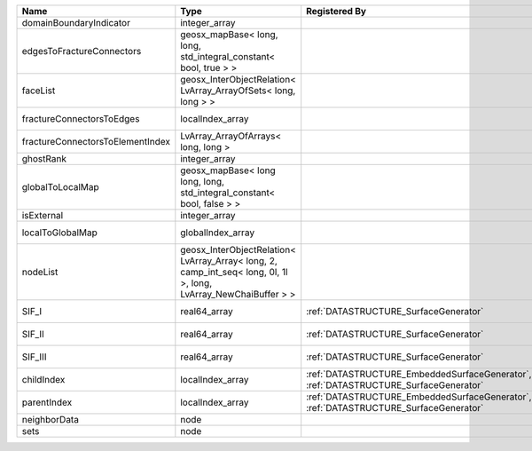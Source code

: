 

================================ ================================================================================================================ ==================================================================================== ==================================================================== 
Name                             Type                                                                                                             Registered By                                                                        Description                                                          
================================ ================================================================================================================ ==================================================================================== ==================================================================== 
domainBoundaryIndicator          integer_array                                                                                                                                                                                         (no description available)                                           
edgesToFractureConnectors        geosx_mapBase< long, long, std_integral_constant< bool, true > >                                                                                                                                      A map of edge local indices to the fracture connector local indices. 
faceList                         geosx_InterObjectRelation< LvArray_ArrayOfSets< long, long > >                                                                                                                                        (no description available)                                           
fractureConnectorsToEdges        localIndex_array                                                                                                                                                                                      A map of fracture connector local indices to edge local indices.     
fractureConnectorsToElementIndex LvArray_ArrayOfArrays< long, long >                                                                                                                                                                   A map of fracture connector local indices face element local indices 
ghostRank                        integer_array                                                                                                                                                                                         (no description available)                                           
globalToLocalMap                 geosx_mapBase< long long, long, std_integral_constant< bool, false > >                                                                                                                                (no description available)                                           
isExternal                       integer_array                                                                                                                                                                                         (no description available)                                           
localToGlobalMap                 globalIndex_array                                                                                                                                                                                     Array that contains a map from localIndex to globalIndex.            
nodeList                         geosx_InterObjectRelation< LvArray_Array< long, 2, camp_int_seq< long, 0l, 1l >, long, LvArray_NewChaiBuffer > >                                                                                      (no description available)                                           
SIF_I                            real64_array                                                                                                     :ref:`DATASTRUCTURE_SurfaceGenerator`                                                Calculated mode 1 Stress Intensity Factor on the node.               
SIF_II                           real64_array                                                                                                     :ref:`DATASTRUCTURE_SurfaceGenerator`                                                Calculated mode 2 Stress Intensity Factor on the node.               
SIF_III                          real64_array                                                                                                     :ref:`DATASTRUCTURE_SurfaceGenerator`                                                Calculated mode 3 Stress Intensity Factor on the node.               
childIndex                       localIndex_array                                                                                                 :ref:`DATASTRUCTURE_EmbeddedSurfaceGenerator`, :ref:`DATASTRUCTURE_SurfaceGenerator` Index of child within the mesh object it is registered on.           
parentIndex                      localIndex_array                                                                                                 :ref:`DATASTRUCTURE_EmbeddedSurfaceGenerator`, :ref:`DATASTRUCTURE_SurfaceGenerator` Index of parent within the mesh object it is registered on.          
neighborData                     node                                                                                                                                                                                                  :ref:`DATASTRUCTURE_neighborData`                                    
sets                             node                                                                                                                                                                                                  :ref:`DATASTRUCTURE_sets`                                            
================================ ================================================================================================================ ==================================================================================== ==================================================================== 


